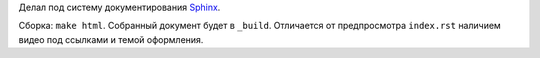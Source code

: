 Делал под систему документирования `Sphinx <https://github.com/sphinx-doc/sphinx>`_.

Сборка: ``make html``.
Собранный документ будет в ``_build``.
Отличается от предпросмотра ``index.rst`` наличием видео под ссылками и темой оформления.

